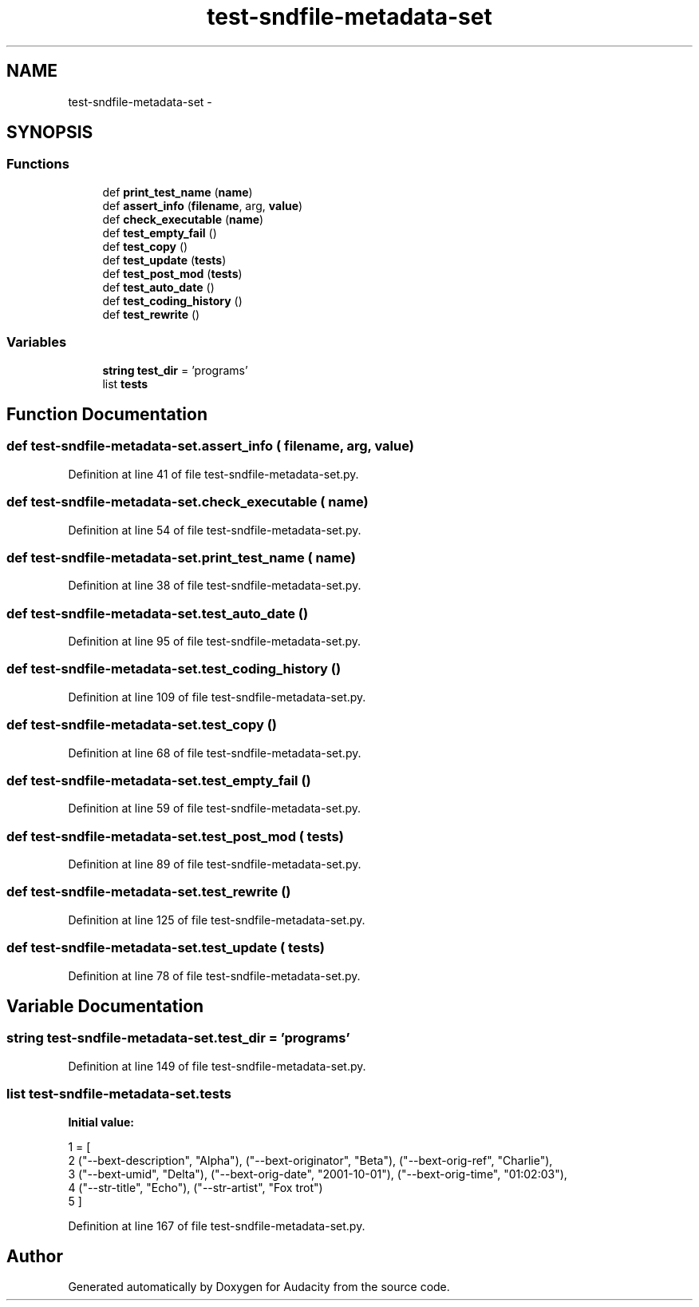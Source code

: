 .TH "test-sndfile-metadata-set" 3 "Thu Apr 28 2016" "Audacity" \" -*- nroff -*-
.ad l
.nh
.SH NAME
test-sndfile-metadata-set \- 
.SH SYNOPSIS
.br
.PP
.SS "Functions"

.in +1c
.ti -1c
.RI "def \fBprint_test_name\fP (\fBname\fP)"
.br
.ti -1c
.RI "def \fBassert_info\fP (\fBfilename\fP, arg, \fBvalue\fP)"
.br
.ti -1c
.RI "def \fBcheck_executable\fP (\fBname\fP)"
.br
.ti -1c
.RI "def \fBtest_empty_fail\fP ()"
.br
.ti -1c
.RI "def \fBtest_copy\fP ()"
.br
.ti -1c
.RI "def \fBtest_update\fP (\fBtests\fP)"
.br
.ti -1c
.RI "def \fBtest_post_mod\fP (\fBtests\fP)"
.br
.ti -1c
.RI "def \fBtest_auto_date\fP ()"
.br
.ti -1c
.RI "def \fBtest_coding_history\fP ()"
.br
.ti -1c
.RI "def \fBtest_rewrite\fP ()"
.br
.in -1c
.SS "Variables"

.in +1c
.ti -1c
.RI "\fBstring\fP \fBtest_dir\fP = 'programs'"
.br
.ti -1c
.RI "list \fBtests\fP"
.br
.in -1c
.SH "Function Documentation"
.PP 
.SS "def \fBtest\fP\-sndfile\-metadata\-set\&.assert_info ( filename,  arg,  value)"

.PP
Definition at line 41 of file test\-sndfile\-metadata\-set\&.py\&.
.SS "def \fBtest\fP\-sndfile\-metadata\-set\&.check_executable ( name)"

.PP
Definition at line 54 of file test\-sndfile\-metadata\-set\&.py\&.
.SS "def \fBtest\fP\-sndfile\-metadata\-set\&.print_test_name ( name)"

.PP
Definition at line 38 of file test\-sndfile\-metadata\-set\&.py\&.
.SS "def \fBtest\fP\-sndfile\-metadata\-set\&.test_auto_date ()"

.PP
Definition at line 95 of file test\-sndfile\-metadata\-set\&.py\&.
.SS "def \fBtest\fP\-sndfile\-metadata\-set\&.test_coding_history ()"

.PP
Definition at line 109 of file test\-sndfile\-metadata\-set\&.py\&.
.SS "def \fBtest\fP\-sndfile\-metadata\-set\&.test_copy ()"

.PP
Definition at line 68 of file test\-sndfile\-metadata\-set\&.py\&.
.SS "def \fBtest\fP\-sndfile\-metadata\-set\&.test_empty_fail ()"

.PP
Definition at line 59 of file test\-sndfile\-metadata\-set\&.py\&.
.SS "def \fBtest\fP\-sndfile\-metadata\-set\&.test_post_mod ( tests)"

.PP
Definition at line 89 of file test\-sndfile\-metadata\-set\&.py\&.
.SS "def \fBtest\fP\-sndfile\-metadata\-set\&.test_rewrite ()"

.PP
Definition at line 125 of file test\-sndfile\-metadata\-set\&.py\&.
.SS "def \fBtest\fP\-sndfile\-metadata\-set\&.test_update ( tests)"

.PP
Definition at line 78 of file test\-sndfile\-metadata\-set\&.py\&.
.SH "Variable Documentation"
.PP 
.SS "\fBstring\fP \fBtest\fP\-sndfile\-metadata\-set\&.test_dir = 'programs'"

.PP
Definition at line 149 of file test\-sndfile\-metadata\-set\&.py\&.
.SS "list \fBtest\fP\-sndfile\-metadata\-set\&.tests"
\fBInitial value:\fP
.PP
.nf
1 = [
2     ("--bext-description", "Alpha"), ("--bext-originator", "Beta"), ("--bext-orig-ref", "Charlie"),
3     ("--bext-umid", "Delta"), ("--bext-orig-date", "2001-10-01"),  ("--bext-orig-time", "01:02:03"),
4     ("--str-title", "Echo"), ("--str-artist", "Fox trot")
5     ]
.fi
.PP
Definition at line 167 of file test\-sndfile\-metadata\-set\&.py\&.
.SH "Author"
.PP 
Generated automatically by Doxygen for Audacity from the source code\&.
